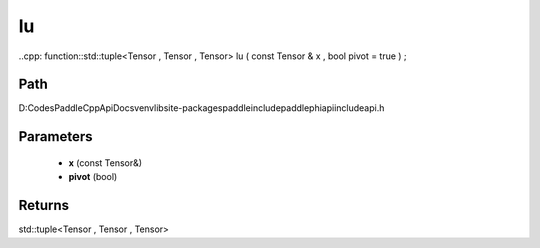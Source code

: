 .. _en_api_paddle_experimental_lu:

lu
-------------------------------

..cpp: function::std::tuple<Tensor , Tensor , Tensor> lu ( const Tensor & x , bool pivot = true ) ;


Path
:::::::::::::::::::::
D:\Codes\PaddleCppApiDocs\venv\lib\site-packages\paddle\include\paddle\phi\api\include\api.h

Parameters
:::::::::::::::::::::
	- **x** (const Tensor&)
	- **pivot** (bool)

Returns
:::::::::::::::::::::
std::tuple<Tensor , Tensor , Tensor>
